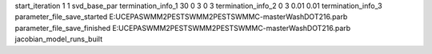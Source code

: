start_iteration 1  1  svd_base_par
termination_info_1 30 0 3 0 3
termination_info_2 0 3 0.01 0.01
termination_info_3 
parameter_file_save_started E:\UC\EPA\SWMM2PEST\SWMM2PEST\SWMMC-master\WashDOT216.parb
parameter_file_save_finished E:\UC\EPA\SWMM2PEST\SWMM2PEST\SWMMC-master\WashDOT216.parb
jacobian_model_runs_built
